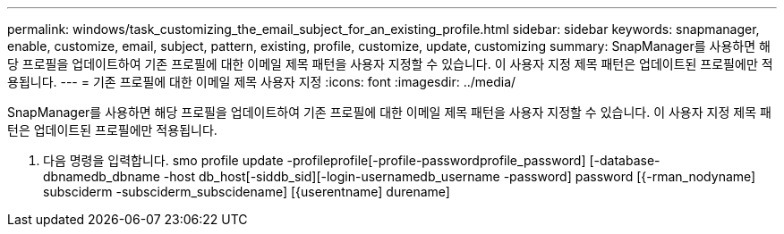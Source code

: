 ---
permalink: windows/task_customizing_the_email_subject_for_an_existing_profile.html 
sidebar: sidebar 
keywords: snapmanager, enable, customize, email, subject, pattern, existing, profile, customize, update, customizing 
summary: SnapManager를 사용하면 해당 프로필을 업데이트하여 기존 프로필에 대한 이메일 제목 패턴을 사용자 지정할 수 있습니다. 이 사용자 지정 제목 패턴은 업데이트된 프로필에만 적용됩니다. 
---
= 기존 프로필에 대한 이메일 제목 사용자 지정
:icons: font
:imagesdir: ../media/


[role="lead"]
SnapManager를 사용하면 해당 프로필을 업데이트하여 기존 프로필에 대한 이메일 제목 패턴을 사용자 지정할 수 있습니다. 이 사용자 지정 제목 패턴은 업데이트된 프로필에만 적용됩니다.

. 다음 명령을 입력합니다. smo profile update -profileprofile[-profile-passwordprofile_password] [-database-dbnamedb_dbname -host db_host[-siddb_sid][-login-usernamedb_username -password] password [{-rman_nodyname] subsciderm -subsciderm_subscidename] [{userentname] durename]


